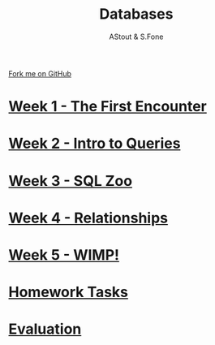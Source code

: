 #+STARTUP:indent
#+HTML_HEAD: <link rel="stylesheet" type="text/css" href="pages/css/styles.css"/>
#+HTML_HEAD_EXTRA: <link href='http://fonts.googleapis.com/css?family=Ubuntu+Mono|Ubuntu' rel='stylesheet' type='text/css'>
#+OPTIONS: f:nil author:AUTHOUR num:nil creator:AUTHOUR timestamp:nil toc:nil html-postamble:nil  
#+TITLE: Databases
#+AUTHOR: AStout & S.Fone
#+BEGIN_HTML
  <div class="github-fork-ribbon-wrapper left">
    <div class="github-fork-ribbon">
      <a href="https://github.com/digixc/9-CS-Database">Fork me on GitHub</a>
    </div>
  </div>

#+END_HTML
* [[file:pages/1_Lesson.html][Week 1 - The First Encounter]]
:PROPERTIES:
:HTML_CONTAINER_CLASS: link-heading
:END:
* [[file:pages/2_Lesson.html][Week 2 - Intro to Queries]]
:PROPERTIES:
:HTML_CONTAINER_CLASS: link-heading
:END:      
* [[file:pages/3_Lesson.html][Week 3 - SQL Zoo]]
:PROPERTIES:
:HTML_CONTAINER_CLASS: link-heading
:END:

* [[file:pages/4_Lesson.html][Week 4 - Relationships]]
:PROPERTIES:
:HTML_CONTAINER_CLASS: link-heading
:END:

* [[file:pages/5_Lesson.html][Week 5 - WIMP!]]
:PROPERTIES:
:HTML_CONTAINER_CLASS: link-heading
:END:
* [[file:pages/homework.html][Homework Tasks]]
:PROPERTIES:
:HTML_CONTAINER_CLASS: link-heading
:END:      
* [[file:pages/evaluation.html][Evaluation]]
:PROPERTIES:
:HTML_CONTAINER_CLASS: link-heading
:END:
